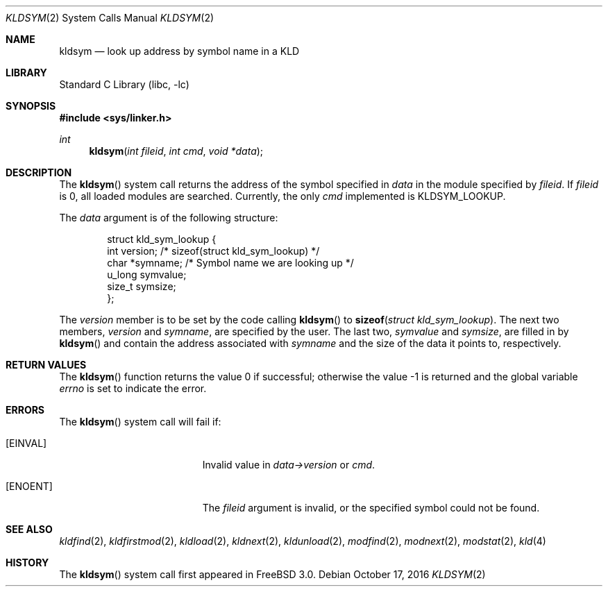 .\" Copyright (c) 2001 Chris Costello <chris@FreeBSD.org>
.\" All rights reserved.
.\"
.\" Redistribution and use in source and binary forms, with or without
.\" modification, are permitted provided that the following conditions
.\" are met:
.\" 1. Redistributions of source code must retain the above copyright
.\"    notice, this list of conditions and the following disclaimer.
.\" 2. Redistributions in binary form must reproduce the above copyright
.\"    notice, this list of conditions and the following disclaimer in the
.\"    documentation and/or other materials provided with the distribution.
.\"
.\" THIS SOFTWARE IS PROVIDED BY THE AUTHOR AND CONTRIBUTORS ``AS IS'' AND
.\" ANY EXPRESS OR IMPLIED WARRANTIES, INCLUDING, BUT NOT LIMITED TO, THE
.\" IMPLIED WARRANTIES OF MERCHANTABILITY AND FITNESS FOR A PARTICULAR PURPOSE
.\" ARE DISCLAIMED.  IN NO EVENT SHALL THE AUTHOR OR CONTRIBUTORS BE LIABLE
.\" FOR ANY DIRECT, INDIRECT, INCIDENTAL, SPECIAL, EXEMPLARY, OR CONSEQUENTIAL
.\" DAMAGES (INCLUDING, BUT NOT LIMITED TO, PROCUREMENT OF SUBSTITUTE GOODS
.\" OR SERVICES; LOSS OF USE, DATA, OR PROFITS; OR BUSINESS INTERRUPTION)
.\" HOWEVER CAUSED AND ON ANY THEORY OF LIABILITY, WHETHER IN CONTRACT, STRICT
.\" LIABILITY, OR TORT (INCLUDING NEGLIGENCE OR OTHERWISE) ARISING IN ANY WAY
.\" OUT OF THE USE OF THIS SOFTWARE, EVEN IF ADVISED OF THE POSSIBILITY OF
.\" SUCH DAMAGE.
.\"
.Dd October 17, 2016
.Dt KLDSYM 2
.Os
.Sh NAME
.Nm kldsym
.Nd look up address by symbol name in a KLD
.Sh LIBRARY
.Lb libc
.Sh SYNOPSIS
.In sys/linker.h
.Ft int
.Fn kldsym "int fileid" "int cmd" "void *data"
.Sh DESCRIPTION
The
.Fn kldsym
system call returns the address of the symbol specified in
.Fa data
in the module specified by
.Fa fileid .
If
.Fa fileid
is 0, all loaded modules are searched.
Currently, the only
.Fa cmd
implemented is
.Dv KLDSYM_LOOKUP .
.Pp
The
.Fa data
argument is of the following structure:
.Bd -literal -offset indent
struct kld_sym_lookup {
    int         version;        /* sizeof(struct kld_sym_lookup) */
    char        *symname;       /* Symbol name we are looking up */
    u_long      symvalue;
    size_t      symsize;
};
.Ed
.Pp
The
.Va version
member is to be set
by the code calling
.Fn kldsym
to
.Fn sizeof "struct kld_sym_lookup" .
The next two members,
.Va version
and
.Va symname ,
are specified by the user.
The last two,
.Va symvalue
and
.Va symsize ,
are filled in by
.Fn kldsym
and contain the address associated with
.Va symname
and the size of the data it points to, respectively.
.Sh RETURN VALUES
.Rv -std kldsym
.Sh ERRORS
The
.Fn kldsym
system call will fail if:
.Bl -tag -width Er
.It Bq Er EINVAL
Invalid value in
.Fa data->version
or
.Fa cmd .
.It Bq Er ENOENT
The
.Fa fileid
argument
is invalid,
or the specified symbol could not be found.
.El
.Sh SEE ALSO
.Xr kldfind 2 ,
.Xr kldfirstmod 2 ,
.Xr kldload 2 ,
.Xr kldnext 2 ,
.Xr kldunload 2 ,
.Xr modfind 2 ,
.Xr modnext 2 ,
.Xr modstat 2 ,
.Xr kld 4
.Sh HISTORY
The
.Fn kldsym
system call first appeared in
.Fx 3.0 .
